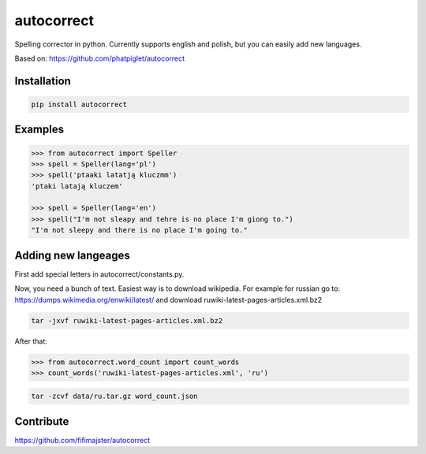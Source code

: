 ===========
autocorrect
===========
Spelling corrector in python. Currently supports english and polish, but you can easily add new languages.

Based on: https://github.com/phatpiglet/autocorrect

Installation
============
.. code-block:: bash

    pip install autocorrect

Examples
========
.. code-block:: python

    >>> from autocorrect import Speller
    >>> spell = Speller(lang='pl')
    >>> spell('ptaaki latatją kluczmm')                                         
    'ptaki latają kluczem'

    >>> spell = Speller(lang='en')
    >>> spell("I'm not sleapy and tehre is no place I'm giong to.")
    "I'm not sleepy and there is no place I'm going to."

Adding new langeages
========
First add special letters in autocorrect/constants.py.

Now, you need a bunch of text. Easiest way is to download wikipedia.
For example for russian go to:
https://dumps.wikimedia.org/enwiki/latest/ 
and download ruwiki-latest-pages-articles.xml.bz2

.. code-block:: bash

    tar -jxvf ruwiki-latest-pages-articles.xml.bz2

After that:

.. code-block:: python

    >>> from autocorrect.word_count import count_words
    >>> count_words('ruwiki-latest-pages-articles.xml', 'ru')

.. code-block:: bash

    tar -zcvf data/ru.tar.gz word_count.json

Contribute
==========
https://github.com/fifimajster/autocorrect
